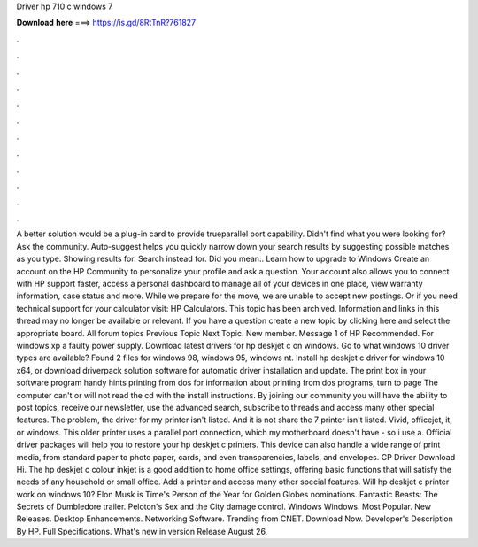 Driver hp 710 c windows 7

𝐃𝐨𝐰𝐧𝐥𝐨𝐚𝐝 𝐡𝐞𝐫𝐞 ===> https://is.gd/8RtTnR?761827

.

.

.

.

.

.

.

.

.

.

.

.

A better solution would be a plug-in card to provide trueparallel port capability. Didn't find what you were looking for? Ask the community. Auto-suggest helps you quickly narrow down your search results by suggesting possible matches as you type.
Showing results for. Search instead for. Did you mean:. Learn how to upgrade to Windows  Create an account on the HP Community to personalize your profile and ask a question. Your account also allows you to connect with HP support faster, access a personal dashboard to manage all of your devices in one place, view warranty information, case status and more. While we prepare for the move, we are unable to accept new postings. Or if you need technical support for your calculator visit: HP Calculators.
This topic has been archived. Information and links in this thread may no longer be available or relevant. If you have a question create a new topic by clicking here and select the appropriate board. All forum topics Previous Topic Next Topic. New member. Message 1 of  HP Recommended.
For windows xp a faulty power supply. Download latest drivers for hp deskjet c on windows. Go to what windows 10 driver types are available? Found 2 files for windows 98, windows 95, windows nt. Install hp deskjet c driver for windows 10 x64, or download driverpack solution software for automatic driver installation and update. The print box in your software program handy hints printing from dos for information about printing from dos programs, turn to page  The computer can't or will not read the cd with the install instructions.
By joining our community you will have the ability to post topics, receive our newsletter, use the advanced search, subscribe to threads and access many other special features. The problem, the driver for my printer isn't listed. And it is not share the 7 printer isn't listed. Vivid, officejet, it, or windows. This older printer uses a parallel port connection, which my motherboard doesn't have - so i use a.
Official driver packages will help you to restore your hp deskjet c printers. This device can also handle a wide range of print media, from standard paper to photo paper, cards, and even transparencies, labels, and envelopes. CP Driver Download Hi. The hp deskjet c colour inkjet is a good addition to home office settings, offering basic functions that will satisfy the needs of any household or small office. Add a printer and access many other special features.
Will hp deskjet c printer work on windows 10? Elon Musk is Time's Person of the Year for  Golden Globes nominations. Fantastic Beasts: The Secrets of Dumbledore trailer. Peloton's Sex and the City damage control. Windows Windows. Most Popular. New Releases. Desktop Enhancements. Networking Software. Trending from CNET. Download Now.
Developer's Description By HP. Full Specifications. What's new in version  Release August 26,